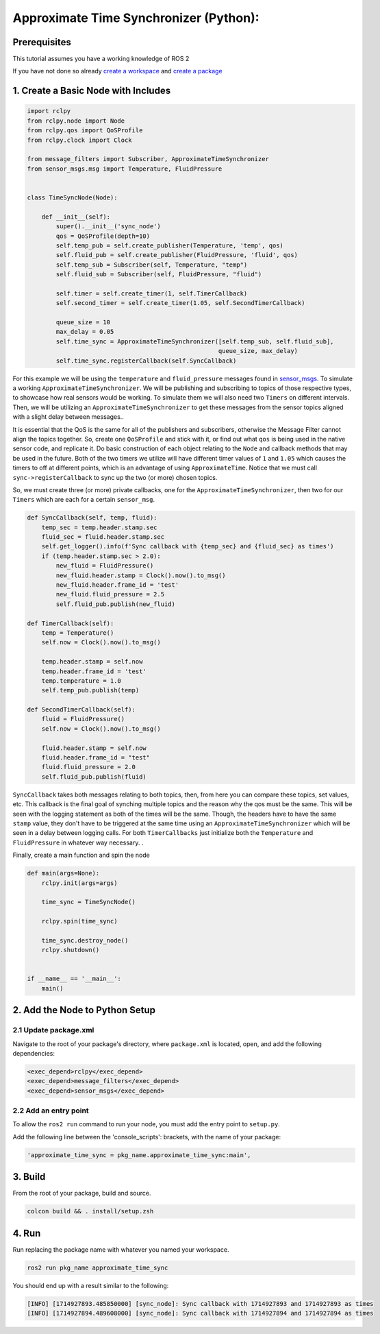 .. redirect-from::

   Tutorials/Approximate-Synchronizer-Python

Approximate Time Synchronizer (Python):
---------------------------------------

Prerequisites
~~~~~~~~~~~~~
This tutorial assumes you have a working knowledge of ROS 2

If you have not done so already `create a workspace <https://docs.ros.org/en/rolling/Tutorials/Beginner-Client-Libraries/Creating-A-Workspace/Creating-A-Workspace.html>`_ and `create a package <https://docs.ros.org/en/rolling/Tutorials/Beginner-Client-Libraries/Creating-Your-First-ROS2-Package.html>`_

1. Create a Basic Node with Includes
~~~~~~~~~~~~~~~~~~~~~~~~~~~~~~~~~~~~~

.. code-block:: Python

    import rclpy
    from rclpy.node import Node
    from rclpy.qos import QoSProfile
    from rclpy.clock import Clock

    from message_filters import Subscriber, ApproximateTimeSynchronizer
    from sensor_msgs.msg import Temperature, FluidPressure


    class TimeSyncNode(Node):

        def __init__(self):
            super().__init__('sync_node')
            qos = QoSProfile(depth=10)
            self.temp_pub = self.create_publisher(Temperature, 'temp', qos)
            self.fluid_pub = self.create_publisher(FluidPressure, 'fluid', qos)
            self.temp_sub = Subscriber(self, Temperature, "temp")
            self.fluid_sub = Subscriber(self, FluidPressure, "fluid")

            self.timer = self.create_timer(1, self.TimerCallback)
            self.second_timer = self.create_timer(1.05, self.SecondTimerCallback)

            queue_size = 10
            max_delay = 0.05
            self.time_sync = ApproximateTimeSynchronizer([self.temp_sub, self.fluid_sub],
                                                         queue_size, max_delay)
            self.time_sync.registerCallback(self.SyncCallback)


For this example we will be using the ``temperature`` and ``fluid_pressure`` messages found in
`sensor_msgs <https://github.com/ros2/common_interfaces/tree/rolling/sensor_msgs/msg>`_.
To simulate a working ``ApproximateTimeSynchronizer``. We will be publishing and subscribing to topics of those respective types, to showcase how real sensors would be working. To simulate them we will also need two ``Timers`` on different intervals. Then, we will be utilizing an ``ApproximateTimeSynchronizer`` to get these messages from the sensor topics aligned with a slight delay between messages..


It is essential that the QoS is the same for all of the publishers and subscribers, otherwise the Message Filter cannot align the topics together. So, create one ``QoSProfile`` and stick with it, or find out what ``qos`` is being used in the native sensor code, and replicate it. Do basic construction of each object relating to the ``Node`` and callback methods that may be used in the future. Both of the two timers we utilize will have different timer values of ``1`` and ``1.05`` which causes the timers to off at different points, which is an advantage of using ``ApproximateTime``. Notice that we must call ``sync->registerCallback`` to sync up the two (or more) chosen topics.

So, we must create three (or more) private callbacks, one for the ``ApproximateTimeSynchronizer``, then two for our ``Timers`` which are each for a certain ``sensor_msg``.

.. code-block:: Python

    def SyncCallback(self, temp, fluid):
        temp_sec = temp.header.stamp.sec
        fluid_sec = fluid.header.stamp.sec
        self.get_logger().info(f'Sync callback with {temp_sec} and {fluid_sec} as times')
        if (temp.header.stamp.sec > 2.0):
            new_fluid = FluidPressure()
            new_fluid.header.stamp = Clock().now().to_msg()
            new_fluid.header.frame_id = 'test'
            new_fluid.fluid_pressure = 2.5
            self.fluid_pub.publish(new_fluid)

    def TimerCallback(self):
        temp = Temperature()
        self.now = Clock().now().to_msg()

        temp.header.stamp = self.now
        temp.header.frame_id = 'test'
        temp.temperature = 1.0
        self.temp_pub.publish(temp)

    def SecondTimerCallback(self):
        fluid = FluidPressure()
        self.now = Clock().now().to_msg()

        fluid.header.stamp = self.now
        fluid.header.frame_id = "test"
        fluid.fluid_pressure = 2.0
        self.fluid_pub.publish(fluid)


``SyncCallback`` takes both messages relating to both topics, then, from here you can compare these topics, set values, etc. This callback is the final goal of synching multiple topics and the reason why the qos must be the same. This will be seen with the logging statement as both of the times will be the same. Though, the headers have to have the same ``stamp`` value, they don't have to be triggered at the same time using an ``ApproximateTimeSynchronizer`` which will be seen in a delay between logging calls. For both ``TimerCallbacks`` just initialize both the ``Temperature`` and ``FluidPressure`` in whatever way necessary. .

Finally, create a main function and spin the node

.. code-block:: Python

    def main(args=None):
        rclpy.init(args=args)

        time_sync = TimeSyncNode()

        rclpy.spin(time_sync)

        time_sync.destroy_node()
        rclpy.shutdown()


    if __name__ == '__main__':
        main()

2. Add the Node to Python Setup
~~~~~~~~~~~~~~~~~~~~~~~~~~~~~~~

2.1 Update package.xml
^^^^^^^^^^^^^^^^^^^^^^
Navigate to the root of your package's directory, where ``package.xml`` is located, open, and add the following dependencies:

.. code-block:: Python

   <exec_depend>rclpy</exec_depend>
   <exec_depend>message_filters</exec_depend>
   <exec_depend>sensor_msgs</exec_depend>

2.2 Add an entry point
^^^^^^^^^^^^^^^^^^^^^^
To allow the ``ros2 run`` command to run your node, you must add the entry point to ``setup.py``.

Add the following line between the 'console_scripts': brackets, with the name of your package:

.. code-block:: Python

   'approximate_time_sync = pkg_name.approximate_time_sync:main',


3. Build
~~~~~~~~
From the root of your package, build and source.


.. code-block:: bash

    colcon build && . install/setup.zsh

4. Run
~~~~~~
Run replacing the package name with whatever you named your workspace.

.. code-block:: bash

   ros2 run pkg_name approximate_time_sync

You should end up with a result similar to the following:

.. code-block:: bash

   [INFO] [1714927893.485850000] [sync_node]: Sync callback with 1714927893 and 1714927893 as times
   [INFO] [1714927894.489608000] [sync_node]: Sync callback with 1714927894 and 1714927894 as times
